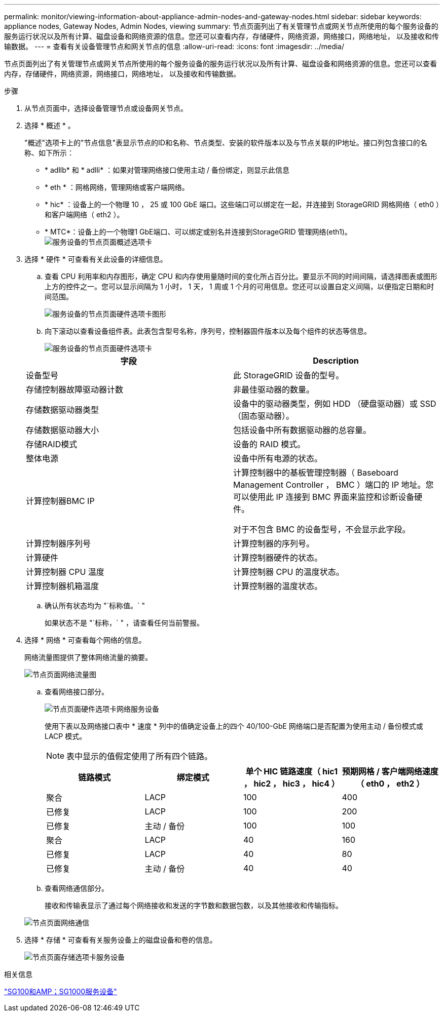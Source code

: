 ---
permalink: monitor/viewing-information-about-appliance-admin-nodes-and-gateway-nodes.html 
sidebar: sidebar 
keywords: appliance nodes, Gateway Nodes, Admin Nodes, viewing 
summary: 节点页面列出了有关管理节点或网关节点所使用的每个服务设备的服务运行状况以及所有计算、磁盘设备和网络资源的信息。您还可以查看内存，存储硬件，网络资源，网络接口，网络地址， 以及接收和传输数据。 
---
= 查看有关设备管理节点和网关节点的信息
:allow-uri-read: 
:icons: font
:imagesdir: ../media/


[role="lead"]
节点页面列出了有关管理节点或网关节点所使用的每个服务设备的服务运行状况以及所有计算、磁盘设备和网络资源的信息。您还可以查看内存，存储硬件，网络资源，网络接口，网络地址， 以及接收和传输数据。

.步骤
. 从节点页面中，选择设备管理节点或设备网关节点。
. 选择 * 概述 * 。
+
"概述"选项卡上的"节点信息"表显示节点的ID和名称、节点类型、安装的软件版本以及与节点关联的IP地址。接口列包含接口的名称、如下所示：

+
** * adllb* 和 * adlli* ：如果对管理网络接口使用主动 / 备份绑定，则显示此信息
** * eth * ：网格网络，管理网络或客户端网络。
** * hic* ：设备上的一个物理 10 ， 25 或 100 GbE 端口。这些端口可以绑定在一起，并连接到 StorageGRID 网格网络（ eth0 ）和客户端网络（ eth2 ）。
** * MTC*：设备上的一个物理1 GbE端口、可以绑定或别名并连接到StorageGRID 管理网络(eth1)。image:../media/nodes_page_overview_tab_services_appliance.png["服务设备的节点页面概述选项卡"]


. 选择 * 硬件 * 可查看有关此设备的详细信息。
+
.. 查看 CPU 利用率和内存图形，确定 CPU 和内存使用量随时间的变化所占百分比。要显示不同的时间间隔，请选择图表或图形上方的控件之一。您可以显示间隔为 1 小时， 1 天， 1 周或 1 个月的可用信息。您还可以设置自定义间隔，以便指定日期和时间范围。
+
image::../media/nodes_page_hardware_tab_graphs_services_appliance.png[服务设备的节点页面硬件选项卡图形]

.. 向下滚动以查看设备组件表。此表包含型号名称，序列号，控制器固件版本以及每个组件的状态等信息。
+
image::../media/nodes_page_hardware_tab_services_appliance_do_not_use.png[服务设备的节点页面硬件选项卡]

+
|===
| 字段 | Description 


 a| 
设备型号
 a| 
此 StorageGRID 设备的型号。



 a| 
存储控制器故障驱动器计数
 a| 
非最佳驱动器的数量。



 a| 
存储数据驱动器类型
 a| 
设备中的驱动器类型，例如 HDD （硬盘驱动器）或 SSD （固态驱动器）。



 a| 
存储数据驱动器大小
 a| 
包括设备中所有数据驱动器的总容量。



 a| 
存储RAID模式
 a| 
设备的 RAID 模式。



 a| 
整体电源
 a| 
设备中所有电源的状态。



 a| 
计算控制器BMC IP
 a| 
计算控制器中的基板管理控制器（ Baseboard Management Controller ， BMC ）端口的 IP 地址。您可以使用此 IP 连接到 BMC 界面来监控和诊断设备硬件。

对于不包含 BMC 的设备型号，不会显示此字段。



 a| 
计算控制器序列号
 a| 
计算控制器的序列号。



 a| 
计算硬件
 a| 
计算控制器硬件的状态。



 a| 
计算控制器 CPU 温度
 a| 
计算控制器 CPU 的温度状态。



 a| 
计算控制器机箱温度
 a| 
计算控制器的温度状态。

|===
.. 确认所有状态均为 "`标称值。` "
+
如果状态不是 "`标称，` " ，请查看任何当前警报。



. 选择 * 网络 * 可查看每个网络的信息。
+
网络流量图提供了整体网络流量的摘要。

+
image::../media/nodes_page_network_traffic_graph.gif[节点页面网络流量图]

+
.. 查看网络接口部分。
+
image::../media/nodes_page_hardware_tab_network_services_appliance.png[节点页面硬件选项卡网络服务设备]

+
使用下表以及网络接口表中 * 速度 * 列中的值确定设备上的四个 40/100-GbE 网络端口是否配置为使用主动 / 备份模式或 LACP 模式。

+

NOTE: 表中显示的值假定使用了所有四个链路。

+
|===
| 链路模式 | 绑定模式 | 单个 HIC 链路速度（ hic1 ， hic2 ， hic3 ， hic4 ） | 预期网格 / 客户端网络速度（ eth0 ， eth2 ） 


 a| 
聚合
 a| 
LACP
 a| 
100
 a| 
400



 a| 
已修复
 a| 
LACP
 a| 
100
 a| 
200



 a| 
已修复
 a| 
主动 / 备份
 a| 
100
 a| 
100



 a| 
聚合
 a| 
LACP
 a| 
40
 a| 
160



 a| 
已修复
 a| 
LACP
 a| 
40
 a| 
80



 a| 
已修复
 a| 
主动 / 备份
 a| 
40
 a| 
40

|===
.. 查看网络通信部分。
+
接收和传输表显示了通过每个网络接收和发送的字节数和数据包数，以及其他接收和传输指标。

+
image::../media/nodes_page_network_communication.gif[节点页面网络通信]



. 选择 * 存储 * 可查看有关服务设备上的磁盘设备和卷的信息。
+
image::../media/nodes_page_storage_tab_services_appliance.png[节点页面存储选项卡服务设备]



.相关信息
link:../sg100-1000/index.html["SG100和AMP；SG1000服务设备"]
